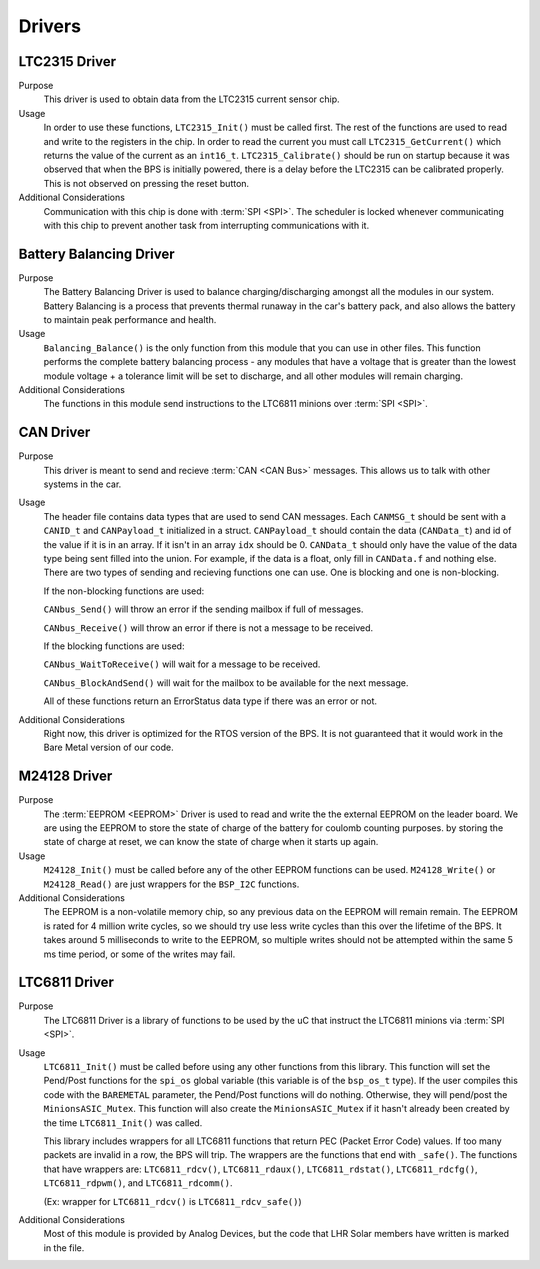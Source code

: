 *******
Drivers
*******

LTC2315 Driver
==============

Purpose
    This driver is used to obtain data from the LTC2315 current sensor chip.

Usage
    In order to use these functions, ``LTC2315_Init()`` must be called first. The rest of the  functions are used to read 
    and write to the registers in the chip. In order to read the current you must call ``LTC2315_GetCurrent()`` which returns 
    the value of the current as an ``int16_t``. ``LTC2315_Calibrate()`` should be run on startup because it 
    was observed that when the BPS is initially powered, there is a delay before the LTC2315 can be calibrated properly. 
    This is not observed on pressing the reset button.

Additional Considerations
    Communication with this chip is done with :term:`SPI <SPI>`. The scheduler is locked whenever communicating with this
    chip to prevent another task from interrupting communications with it.

Battery Balancing Driver
========================

Purpose
    The Battery Balancing Driver is used to balance charging/discharging amongst all the modules in our 
    system. Battery Balancing is a process that prevents thermal runaway in the car's battery pack, 
    and also allows the battery to maintain peak performance and health.

Usage
    ``Balancing_Balance()`` is the only function from this module that you can use in other files. 
    This function performs the complete battery balancing process - any modules that have a voltage 
    that is greater than the lowest module voltage + a tolerance limit will be set to discharge, and 
    all other modules will remain charging.

Additional Considerations
    The functions in this module send instructions to the LTC6811 minions over :term:`SPI <SPI>`.

CAN Driver
===========

Purpose
    This driver is meant to send and recieve :term:`CAN <CAN Bus>` messages. This allows us to talk with other systems
    in the car.

Usage
    The header file contains data types that are used to send CAN messages. Each ``CANMSG_t`` should 
    be sent with a ``CANID_t`` and ``CANPayload_t`` initialized in a struct. ``CANPayload_t`` should
    contain the data (``CANData_t``) and id of the value if it is in an array. If it isn't in an array
    ``idx`` should be 0. ``CANData_t`` should only have the value of the data type being sent 
    filled into the union. For example, if the data is a float, only fill in ``CANData.f`` and 
    nothing else. There are two types of sending and recieving functions one can use. One is 
    blocking and one is non-blocking. 
    
    If the non-blocking functions are used:
    
    ``CANbus_Send()`` will throw an error if the sending mailbox if full of messages.
    
    ``CANbus_Receive()`` will throw an error if there is not a message to be received.
    
    If the blocking functions are used:
    
    ``CANbus_WaitToReceive()`` will wait for a message to be received.
    
    ``CANbus_BlockAndSend()`` will wait for the mailbox to be available for the next message.
    
    All of these functions return an ErrorStatus data type if there was an error or not.

Additional Considerations
    Right now, this driver is optimized for the RTOS version of the BPS. It is not guaranteed that
    it would work in the Bare Metal version of our code.

M24128 Driver
=============

Purpose
    The :term:`EEPROM <EEPROM>` Driver is used to read and write the the external EEPROM on the leader 
    board. We are using the EEPROM to store the state of charge of the battery for coulomb counting purposes.
    by storing the state of charge at reset, we can know the state of charge when it starts up again.

Usage
    ``M24128_Init()`` must be called before any of the other EEPROM functions can be used. 
    ``M24128_Write()`` or ``M24128_Read()`` are just wrappers for the ``BSP_I2C`` functions. 

Additional Considerations
    The EEPROM is a non-volatile memory chip, so any previous data on the EEPROM will remain remain. 
    The EEPROM is rated for 4 million write cycles, so we should try use less write cycles than this 
    over the lifetime of the BPS. It takes around 5 milliseconds to write to the EEPROM, so multiple 
    writes should not be attempted within the same 5 ms time period, or some of the writes may fail.

LTC6811 Driver
==============

Purpose
    The LTC6811 Driver is a library of functions to be used by the uC that instruct the LTC6811 minions via :term:`SPI <SPI>`.

Usage
    ``LTC6811_Init()`` must be called before using any other functions from this library. This function 
    will set the Pend/Post functions for the ``spi_os`` global variable (this variable is of the 
    ``bsp_os_t`` type). If the user compiles this code with the ``BAREMETAL`` parameter, the Pend/Post 
    functions will do nothing. Otherwise, they will pend/post the ``MinionsASIC_Mutex``. This function 
    will also create the ``MinionsASIC_Mutex`` if it hasn't already been created by the time ``LTC6811_Init()``
    was called. 

    This library includes wrappers for all LTC6811 functions that return PEC (Packet Error Code) 
    values. If too many packets are invalid in a row, the BPS will trip. The wrappers are the functions 
    that end with ``_safe()``. The functions that have wrappers are:
    ``LTC6811_rdcv()``,
    ``LTC6811_rdaux()``,
    ``LTC6811_rdstat()``,
    ``LTC6811_rdcfg()``,
    ``LTC6811_rdpwm()``,
    and ``LTC6811_rdcomm()``.

    (Ex: wrapper for ``LTC6811_rdcv()`` is ``LTC6811_rdcv_safe()``)

Additional Considerations
    Most of this module is provided by Analog Devices, but the code that LHR Solar members have written is marked in the file.
